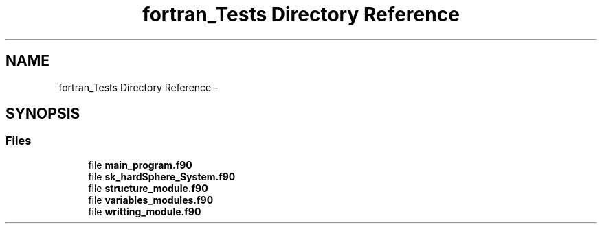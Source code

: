 .TH "fortran_Tests Directory Reference" 3 "Thu Nov 16 2017" "Version 1" "Hard_Spheere" \" -*- nroff -*-
.ad l
.nh
.SH NAME
fortran_Tests Directory Reference \- 
.SH SYNOPSIS
.br
.PP
.SS "Files"

.in +1c
.ti -1c
.RI "file \fBmain_program\&.f90\fP"
.br
.ti -1c
.RI "file \fBsk_hardSphere_System\&.f90\fP"
.br
.ti -1c
.RI "file \fBstructure_module\&.f90\fP"
.br
.ti -1c
.RI "file \fBvariables_modules\&.f90\fP"
.br
.ti -1c
.RI "file \fBwritting_module\&.f90\fP"
.br
.in -1c
